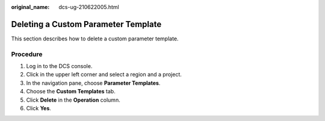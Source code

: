 :original_name: dcs-ug-210622005.html

.. _dcs-ug-210622005:

Deleting a Custom Parameter Template
====================================

This section describes how to delete a custom parameter template.

Procedure
---------

#. Log in to the DCS console.
#. Click |image1| in the upper left corner and select a region and a project.
#. In the navigation pane, choose **Parameter Templates**.
#. Choose the **Custom Templates** tab.
#. Click **Delete** in the **Operation** column.
#. Click **Yes**.

.. |image1| image:: /_static/images/en-us_image_0000001408112658.png
